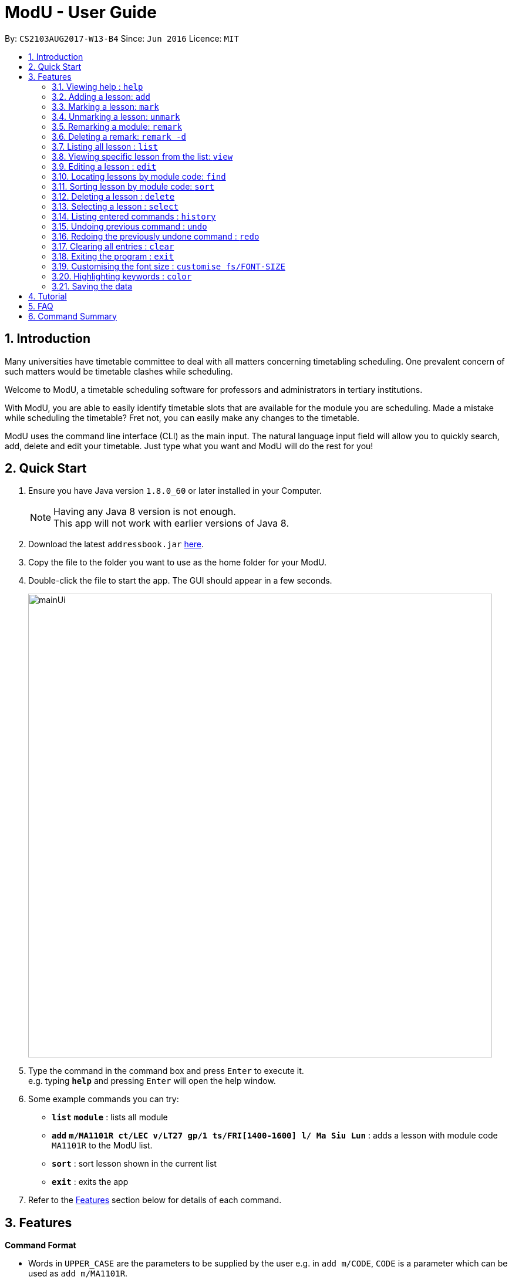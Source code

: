 = ModU - User Guide
:toc:
:toc-title:
:toc-placement: preamble
:sectnums:
:imagesDir: images
:stylesDir: stylesheets
:experimental:
ifdef::env-github[]
:tip-caption: :bulb:
:note-caption: :information_source:
endif::[]
:repoURL: https://github.com/se-edu/addressbook-level4

By: `CS2103AUG2017-W13-B4`      Since: `Jun 2016`      Licence: `MIT`

== Introduction

Many universities have timetable committee to deal with all matters concerning timetabling scheduling.
One prevalent concern of such matters would be timetable clashes while scheduling. +

Welcome to ModU, a timetable scheduling software for professors and administrators in tertiary institutions. +

With ModU, you are able to easily identify timetable slots that are available for the module you are scheduling.
Made a mistake while scheduling the timetable? Fret not, you can easily make any changes to the timetable. +

ModU uses the command line interface (CLI) as the main input. The natural language input field will allow you to
quickly search, add, delete and edit your timetable. Just type what you want and ModU will do the rest for you!

== Quick Start

.  Ensure you have Java version `1.8.0_60` or later installed in your Computer.
+
[NOTE]
Having any Java 8 version is not enough. +
This app will not work with earlier versions of Java 8.
+
.  Download the latest `addressbook.jar` link:{repoURL}/releases[here].
.  Copy the file to the folder you want to use as the home folder for your ModU.
.  Double-click the file to start the app. The GUI should appear in a few seconds.
+
image::mainUi.png[width="790"]
+
.  Type the command in the command box and press kbd:[Enter] to execute it. +
e.g. typing *`help`* and pressing kbd:[Enter] will open the help window.
.  Some example commands you can try:

* *`list`* *`module`* : lists all module
* *`add`* *`m/MA1101R ct/LEC v/LT27 gp/1 ts/FRI[1400-1600] l/ Ma Siu Lun`* : adds a lesson with module code `MA1101R` to the ModU list.
* *`sort`* : sort lesson shown in the current list
* *`exit`* : exits the app

.  Refer to the link:#features[Features] section below for details of each command.

== Features

====
*Command Format*

* Words in `UPPER_CASE` are the parameters to be supplied by the user e.g. in `add m/CODE`, `CODE` is a parameter which can be used as `add m/MA1101R`.
* Items in square brackets are optional e.g `m/NAME l/LECTURER [l/LECTURER]` can be used as `m/MA1101R l/Ma Siu Lun l/Victor Tan` or as `m/MA1101R l/Ma Siu Lun`.
* Items with `…`​ after them can be used multiple times, at least one time e.g. `l/LECTURER [l/LECTURER]...` can be used as `{nbsp}` (i.e. 1 times), `l/Ma Siu Lun`, `l/Ma Siu Lun l/Victor Tan` etc.
* Parameters can be in any order e.g. if the command specifies `gp/GROUP ts/TIME_SLOT ct/CLASS_TYPE`, `v/VENUE m/CODE` is also acceptable.
====

=== Viewing help : `help`

Format: `help`

=== Adding a lesson: `add`

Adds a lesson to the ModU list +
Format: `add m/MODULE_CODE ct/CLASS_TYPE v/VENUE gp/GROUP ts/TIME_SLOT l/LECTURER...`

[TIP]
A lesson must have at least one lecturer and a lesson must not have a same time slot and location as existing lesson in ModU

Examples:

* `add m/MA1101R ct/LEC v/LT27 gp/1 ts/FRI[1400-1600] l/Ma Siu Lun`
* `add m/CS2100 ct/LEC v/LT19 gp/1 ts/MON[1400-1600] l/Wong WEng Fa l/Suppiah `

image::video/add.gif[width="790"]

=== Marking a lesson: `mark`

Marks a lesson to the marked list +
Format: `mark INDEX`

****
* Mark the lesson at the specified `INDEX`. The index refers to the index number shown in the last lesson listing. The index *must be a positive integer* 1, 2, 3, ...
* The specified lesson must be initially not in the marked list.
****

Examples:

* `view 1` +
`mark 1` +
Mark the person into the marked list.

=== Unmarking a lesson: `unmark`

remove a lesson from the marked list +
Format: `unmark INDEX`

****
* Unmark the lesson at the specified `INDEX`. The index refers to the index number shown in the last lesson listing. The index *must be a positive integer* 1, 2, 3, ...
* The specified lesson must already exist in the marked list.
****

Examples:

* `view 1` +
`unmark 1` +
Remove the lesson from the marked list.

=== Remarking a module: `remark`

remark a module with given content. +
Format: `remark INDEX CONTENT`

****
* Remark the module at the specified `INDEX`. The index refers to the index number shown in the last module listing. The index *must be a positive integer* 1, 2, 3, ...
* Only module can be remarked therefore `remark` command only apply when listing element is module.
****

Examples:

* `list module` +
`Remark 1 This is a very interesting Module` +
Remark the module of index 1 with comment "This is a very interesting module".

=== Deleting a remark: `remark -d`

delete a remark with given index. +
Format: `remark -d INDEX`

****
* The index here is the index of the remark we want to delete while the index in `remark INDEX CONTENT ` refers to the index of the module we want to add our remark to.
****

Examples:

* `remark -d 1` +
Delete the remark in current remark panel with index 1.


=== Listing all lesson : `list`

Shows a list of all modules in the ModU. +
Format: `list module`

Shows a list of all location in the ModU. +
Format: `List location`

Shows a list of all marked lessons in the ModU. +
Format: `List marked`

image::video/list.gif[width="790"]

=== Viewing specific lesson from the list: `view`

Views the detail information about a lesson. +
Format: `view INDEX`
****
* You can either view a lesson from a module or a location.
****

Examples:

* `list module` +
`view 2` +
View the detail information with the second index shown in the module list.

* `list location` +
`view 2` +
View the detail information with the second index shown in the location list.

image::video/view.gif[width="790"]

=== Editing a lesson : `edit`

Edits an existing lesson in the ModU list. +
Format: `edit INDEX [m/MODULE_CODE] [ct/CLASS_TYPE] [v/VENUE] [gp/GROUP] [ts/TIME_SLOT] [l/Lecturer...]`

****
* Edits the lesson at the specified `INDEX`. The index refers to the index number shown in the last lesson listing. The index *must be a positive integer* 1, 2, 3, ...
* At least one of the optional fields must be provided.
* Existing values will be updated to the input values.
* When editing lecturers, the existing lecturers of the lesson will be removed i.e adding of lecturers is not cumulative.
****

image::video/edit.gif[width="790"]

Edits an existing attribute(module/location) in the ModU list. +
Format: `edit INDEX [CODE/LOCATION]...`

****
* Edits the attribute at the specified `INDEX`. The index refers to the index number shown in the last attribute listing. The index *must be a positive integer* 1, 2, 3, ...
* Requires to list by that specified attribute(module/location) first.
* All lessons with the specifed attribute value will be updated to with the attribute of input values.
****

Examples:

* `list module` +
 Returns a list of location +
* `edit 1 m/CS2101` +
Edits the module code of the 1st lesson to be `CS2101`.

image::video/editModule.gif[width="790"]

* `list location` +
 Returns a list of location +
* `edit 3 LT27` +Assume
Edits all the lessons with the third location shown in the location list to be `LT27`.

image::video/editLocation.gif[width="790"]

=== Locating lessons by module code: `find`

Finds lessons whose code match the given keywords. +
Format: `find KEYWORD [MORE_KEYWORDS]`

****
* The search is case insensitive. e.g `MA1101R` will match `Ma1101r`
* The order of the keywords does not matter. e.g. `MA1101R CS2101` will match `CS2101` and 'MA1101R'
* The location will be search if the list is listed by location
* The module code will be search if the list is listed by module
* Any detail of a lesson will be search if view is called previously
* Partial of the code will be matched e.g. `MA1101` will match `MA1101R`
* Lessons matching at least one keyword will be returned (i.e. `OR` search). e.g. `MA1101R CS2101` will return `MA1101R` or `CS2101`
****

Examples:

* `list module` +
`find MA1101R` +
Returns modules with code name `MA1101R`
* `find MA1101R CS2101 CS2103` +
Returns module having code `MA1101R`, `CS2101`, or `CS2103T`
* `list location` +
`find lt25` +
Returns location with name `LT25`
* `view 1` +
`find TUE`
Return lesson with any details that contains `TUE` case insensitive

image::video/find.gif[width="790"]

=== Sorting lesson by module code: `sort`

 Sort the existing list. +
 Format: `sort KEYWORD`

 ****
 * The sort command will sort the list according to its current listed attribute
 * If the list was not listed in any attribute, it will be sorted by code of the lesson
 ****

 Examples:

 * `list location` +
 Returns a list of location +
 `sort` +
 Return a list of location sorted lexicographically

image::video/sortLocation.gif[width="790"]

 * `list lesson` +
 Returns whole module +
 `sort` +
 Return a list sorted by code lexicographically

image::video/sortModule.gif[width="790"]

=== Deleting a lesson : `delete`

Deletes all the lessons with specified attribute value in the attribute list from the ModU list. +
Format: `delete INDEX`

****
* Deletes the lesson at the specified `INDEX`.
* The index refers to the index number shown in the most recent listing.
* The index *must be a positive integer* 1, 2, 3, ...
****

Examples:

* `list location` +
`delete 2` +
Deletes the 2nd lesson in the ModU location list.
* `find MA1101R` +
`delete 1` +
Deletes the 1st lesson in the results of the `find` command.
* `list module` +
`delete 2` +
Deletes the 2nd lesson in the ModU location list.

image::video/delete.gif[width="790"]

=== Selecting a lesson : `select`

Selects the lesson/module/location identified by the index number used in the last listing. +
Format: `select INDEX`

****
* If current listing element is location, Selects the location and loads the NUS campus map page showing the location at the specified `INDEX`.
* If current listing element is Module, Selects the module and displays all remark with the "sticky notes" related to the module at the specified `INDEX`.
* The index refers to the index number shown in the most recent listing.
* The index *must be a positive integer* `1, 2, 3, ...`
****

Examples:

* `list module` +
`select 2` +
Selects the 2nd module in the module list and show all remarks of this module.
* `list location` +
`select 1` +
Selects the 1st location in the location list and loas the NUS campus map page showing the location.

image::video/select.gif[width="790"]

=== Listing entered commands : `history`

Lists all the commands that you have entered in reverse chronological order. +
Format: `history`

[NOTE]
====
Pressing the kbd:[&uarr;] and kbd:[&darr;] arrows will display the previous and next input respectively in the command box.
====

image::video/history.gif[width="790"]

// tag::undoredo[]
=== Undoing previous command : `undo`

Restores the list to the state before the previous _undoable_ command was executed. +
Format: `undo`

****
* You can only use `undo` with current listing element(Module/Location/Lesson).
* Undo previous command is no longger allowed once user switched listing element.
****

[NOTE]
====
Undoable commands: those commands that modify the list's content (`add`, `delete`, `edit` and `clear`).
====

Examples:

* `delete 1` +
`list module` +
`undo` (reverses the `delete 1` command) +

* `select 1` +
`list module` +
`undo` +
The `undo` command fails as there are no undoable commands executed previously.

* `delete 1` +
`clear` +
`undo` (reverses the `clear` command) +
`undo` (reverses the `delete 1` command) +

image::video/undo.gif[width="790"]

=== Redoing the previously undone command : `redo`

Reverses the most recent `undo` command. +
Format: `redo`

****
If the most recent `undo` command is execueted with the panel listing elements different from those
elements when the actual command is executed. The command will not be allowed to redo.
****

Examples:

* `delete 1` +
`undo` (reverses the `delete 1` command) +
`redo` (reapplies the `delete 1` command) +

* `delete 1` +
`redo` +
The `redo` command fails as there are no `undo` commands executed previously.

* `delete 1` +
`clear` +
`undo` (reverses the `clear` command) +
`undo` (reverses the `delete 1` command) +
`redo` (reapplies the `delete 1` command) +
`redo` (reapplies the `clear` command) +
// end::undoredo[]

image::video/redo.gif[width="790"]

=== Clearing all entries : `clear`

Clears all entries from the ModU list. +
Format: `clear`

image::video/clear.gif[width="790"]

=== Exiting the program : `exit`

Exits the program. +
Format: `exit`

image::video/edit.gif[width="790"]

=== Customising the font size : `customise fs/FONT-SIZE`

Customise the font size of ModU list +
Format: `customise fs\FONT-SIZE`

[TIP]
A lesson can have any number of tags (including 0)

Examples:

* `customise fs\xsmall`
* `customise fs\small`
* `customise fs\xlarge`

image::video/customise.gif[width="790"]

=== Highlighting keywords : `color`

Highlight the command keywords. +
Format: `color enable/disable`

Examples:

* `color enable`
* `color disable`

image::video/color.gif[width="790"]

=== Saving the data

ModU data are saved in the hard disk automatically after any command that changes the data. +
There is no need to save manually.

== Tutorial

Assume you are a a professor from the National University of Singapore (NUS) and you want to start planning your
timetable for the upcoming semester. The university then introduced you to ModU,
an effective timetable scheduling software developed by the School of Computing (SoC) students.

This is the screen when you first launch ModU. +

* `Command Box`: receive user command inputs
* `Resust Display Box`: display result of the commands
* `Module/Lesson Display Panel`: display list of modules or lessons
* `Timetable/Browser`: display timetable of a particular module or a browser when a location is selected

image::tutorial/NewUi.png[width="790"]

Since this is the first time you are using this software,
you are unsure of what are the available commands.

Type `help` in the command box. ModU will automatically open up the user guide that will list all available commands.

image::tutorial/Help.png[width="790"]

After you have read through the commands, you realised that it is hard to remember all the commands.
You want to be able to identify key words, prefix and check the validity of command.

Type `color enable` in the command box. ModU will highlight the various commands and prefix.
It will display a tick when the command is valid or a cross when the command is invalid.

image::tutorial/colorEnable.png[width="790"]

After you have received the course information from CS2101 and MA1101R,
you would want to enter these information into ModU.

Type `add m/MA1101R ct/LEC v/LT27 gp/1 ts/FRI[1400-1600] l/ Ma Siu Lun` in the command box.
ModU will create a module MA1101R for you and automatically insert the lesson particulars into this module

image::tutorial/addModule.png[width="790"]

Now you want to add a new lesson for CS2101. However, you did not notice that the lesson
has the same time slot and location as the MA1101R lesson that you have just added.

When you type `add CS2101 ct/LEC v/LT27 gp/1 ts/FRI[1400-1600] l/ Ma Siu Lun` in the command box,
ModU will inform you that the time slot is already booked.

image::tutorial/addDup.png[width="790"]

After you have added all the lessons for MA1101R , you might want to know how the current time table for MA1101R
looks like.

Type `view 1` in the command box.
ModU will show you all available lesson information about MA1101R.
ModU will also also display the timetable for this module.
In addition, you can continue adding MA1101R lessons in the command box and it will reflect on the timetable
instantaneously.

image::tutorial/viewMod.png[width="790"]
image::tutorial/viewAdd.png[width="790"]

Now, you received a notice that MA1101R has been renamed to MA1010 and you wish to edit the timetable.

Type `edit 1 MA1010` in the command box.
In the module view, ModU allows you to change the name of the module.
All the lessons with the code MA1101R will be changed to MA1010.

image::tutorial/editMod.png[width="790"]

One of the lecturers from CS2101 lost her timetable and she wants
you to send her a new one. You need to firstly find CS2101 from a list of modules.

Type `find CS2101` followed by `view 1` in the command box.
ModU will show you the timetable for CS2101.

image::tutorial/findMod.png[width="790"]
image::tutorial/findTimetable.png[width="790"]

Maybe you have to take more classes during this semester.
After you have added these lessons into ModU, you would want to have an organized view by arranging them in an
alphabetical order

Type `sort` in the command box.
ModU sorts the current list based on alphabetical order.
Take note that you can do the same for lesson list.

image::tutorial/sort.png[width="790"]

You were informed that LT19 needs reconstruction and is not open for the upcoming semester.
Now, you need to delete LT19 from ModU.

Type `list location` followed by `delete 2` in the command box.
ModU will delete all lessons that are scheduled in LT19.

image::tutorial/delete.png[width="790"]

Almost immediately after you have deleted LT19, you received a call saying that the reconstruction will only happen
during the following semester. Don't worry, all you need to do is simply undo the previous command.

Type `undo` in the command box.
ModU will undo the deletion and restore LT19.

image::tutorial/undo.png[width="790"]

A moment later, you were informed to ignore the previous call and that LT19 will indeed go through reconstruction
this upcoming semester (oh, don't we all hate workplace miscommunications). ModU got you covered this time round as
well.

Type `redo` in the command box.
ModU will undo the previous `undo` command.

image::tutorial/redo.png[width="790"]

After the semester ends, you would want to clear the timetable and prepare for the next semester.

Type `clear` in the command box.
ModU will clear all modules in the timetable.

image::tutorial/clear.png[width="790"]

== FAQ

*Q*: How do I transfer my data to another Computer? +
*A*: Install the app in the other computer and overwrite the empty data file it creates with the file that contains the data of your previous ModU folder.

*Q*: How do I enable the highlighting of keyword feature? +
*A*: Type `color enable` in the command box.

*Q*: How do I get support? +
*A*: if you have any questions, you can contact us by mailto:liangcao@yahoo.com[email].

== Command Summary

* *Add* `add m/MODULE_CODE ct/ CLASS_TYPE v/VENUE gp/GROUP ts/TIME_SLOT l/Lecturer [lLECTURER]...` +
e.g. `add m/MA1101R ct/LEC v/LT27 gp/1 ts/FRI[1400-1600] l/ Ma Siu Lun`
+
image::commandSummary/01add.png[width="790"]
+
* *Clear* : `clear`
+
image::commandSummary/10clear.png[width="790"]
+
* *Delete* : `delete INDEX` +
e.g. `delete 3`
+
image::commandSummary/02delete.png[width="790"]
+
* *Edit* : `edit INDEX [m/MODULE_CODE] [ct/CLASS_TYPE] [v/VENUE] [gp/GROUP] [ts/TIME_SLOT] [l/Lecturer...]`
` +
e.g. `edit 2 gp/2 m/CS2101`
+
image::commandSummary/03editD.png[width="790"]
+
* *Find* : `find KEYWORD [MORE_KEYWORDS]` +
e.g. `find MA1101R CS2101`
+
image::commandSummary/05find.png[width="790"]
+
* *Sort* : `sort`
+
image::commandSummary/09sort.png[width="790"]
+
* *List* : `list` +
e.g. `list module`
e.g. `list location`
+
image::commandSummary/07listC.png[width="790"]
+
* *View* : `view INDEX`
e.g. `view 1`
+
image::commandSummary/15view.png[width="790"]
+
* *Help* : `help`
+
image::commandSummary/06help.png[width="790"]
+
* *Exit* : `exit`
+
image::commandSummary/04exit.png[width="790"]
+
* *Select* : `select INDEX` +
e.g.`select 2`
+
image::commandSummary/08select.png[width="790"]
+
* *History* : `history`
+
image::commandSummary/14history.png[width="790"]
+
* *Undo* : `undo`
+
image::commandSummary/11undo.png[width="790"]
+
* *Redo* : `redo`
+
image::commandSummary/12redo.png[width="790"]
+
* *Customise* `customise fs/FONT-SIZE` +
e.g. `customise fs/xsmall`
+
image::commandSummary/13customiseF.png[width="790"]
+
* *Color* `color` +
e.g. `customise enable` +
e.g. `customise disable`
+
image::commandSummary/16colorC.png[width="790"]
+
